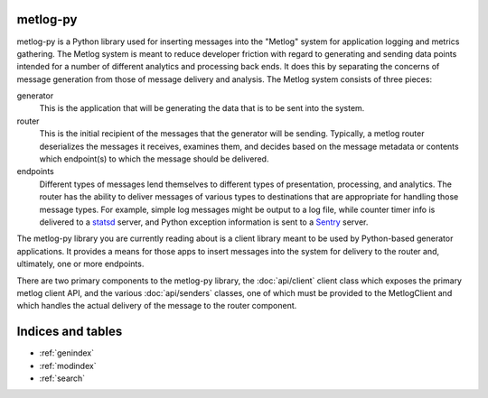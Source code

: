 .. metlog-py documentation master file, created by
   sphinx-quickstart on Wed Feb  8 17:50:44 2012.
   You can adapt this file completely to your liking, but it should at least
   contain the root `toctree` directive.


metlog-py
=========

metlog-py is a Python library used for inserting messages into the "Metlog"
system for application logging and metrics gathering. The Metlog system is
meant to reduce developer friction with regard to generating and sending data
points intended for a number of different analytics and processing back
ends. It does this by separating the concerns of message generation from those
of message delivery and analysis. The Metlog system consists of three pieces:

generator
  This is the application that will be generating the data that is to be sent
  into the system.

router
  This is the initial recipient of the messages that the generator will be
  sending. Typically, a metlog router deserializes the messages it receives,
  examines them, and decides based on the message metadata or contents which
  endpoint(s) to which the message should be delivered.

endpoints
  Different types of messages lend themselves to different types of
  presentation, processing, and analytics. The router has the ability to
  deliver messages of various types to destinations that are appropriate for
  handling those message types. For example, simple log messages might be
  output to a log file, while counter timer info is delivered to a `statsd
  <https://github.com/etsy/statsd>`_ server, and Python exception information
  is sent to a `Sentry <https://github.com/dcramer/sentry>`_ server.

The metlog-py library you are currently reading about is a client library meant
to be used by Python-based generator applications. It provides a means for
those apps to insert messages into the system for delivery to the router and,
ultimately, one or more endpoints.

There are two primary components to the metlog-py library, the :doc:`api/client`
client class which exposes the primary metlog client API, and the various
:doc:`api/senders` classes, one of which must be provided to the MetlogClient and
which handles the actual delivery of the message to the router component.


Indices and tables
==================

* :ref:`genindex`
* :ref:`modindex`
* :ref:`search`

